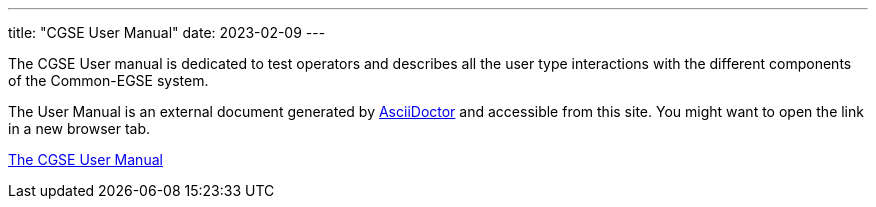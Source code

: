 ---
title: "CGSE User Manual"
date: 2023-02-09
---

The CGSE User manual is dedicated to test operators and describes all the user type interactions with the different components of the Common-EGSE system.

The User Manual is an external document generated by https://asciidoctor.org[AsciiDoctor] and accessible from this site. You might want to open the link in a new browser tab.

link:../../asciidocs/user-manual.html[The CGSE User Manual]
